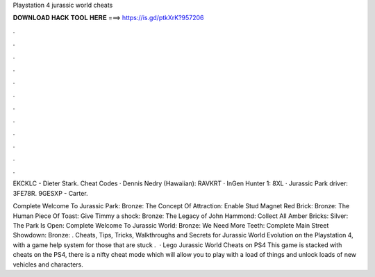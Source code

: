 Playstation 4 jurassic world cheats



𝐃𝐎𝐖𝐍𝐋𝐎𝐀𝐃 𝐇𝐀𝐂𝐊 𝐓𝐎𝐎𝐋 𝐇𝐄𝐑𝐄 ===> https://is.gd/ptkXrK?957206



.



.



.



.



.



.



.



.



.



.



.



.

EKCKLC - Dieter Stark. Cheat Codes · Dennis Nedry (Hawaiian): RAVKRT · InGen Hunter 1: 8XL · Jurassic Park driver: 3FE78R. 9GESXP - Carter.

Complete Welcome To Jurassic Park: Bronze: The Concept Of Attraction: Enable Stud Magnet Red Brick: Bronze: The Human Piece Of Toast: Give Timmy a shock: Bronze: The Legacy of John Hammond: Collect All Amber Bricks: Silver: The Park Is Open: Complete Welcome To Jurassic World: Bronze: We Need More Teeth: Complete Main Street Showdown: Bronze: . Cheats, Tips, Tricks, Walkthroughs and Secrets for Jurassic World Evolution on the Playstation 4, with a game help system for those that are stuck .  · Lego Jurassic World Cheats on PS4 This game is stacked with cheats on the PS4, there is a nifty cheat mode which will allow you to play with a load of things and unlock loads of new vehicles and characters.
